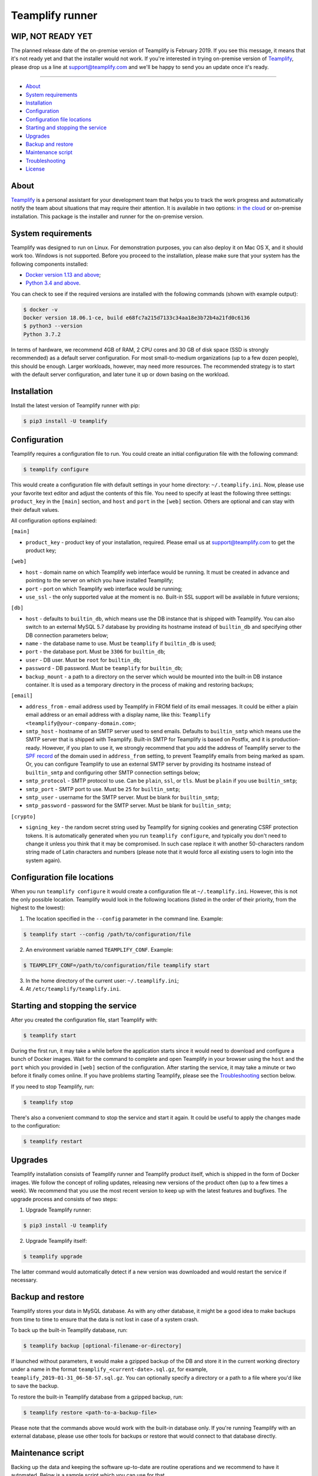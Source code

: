 Teamplify runner
================

.. image:: https://travis-ci.org/teamplify/teamplify-runner.svg?branch=master
        :target: https://travis-ci.org/teamplify/teamplify-runner


WIP, NOT READY YET
------------------

The planned release date of the on-premise version of Teamplify is February
2019. If you see this message, it means that it's not ready yet and that the
installer would not work. If you're interested in trying on-premise version of
`Teamplify <https://teamplify.com>`_, please drop us a line at
`support@teamplify.com <mailto:support@teamplify.com>`_ and we'll be happy to
send you an update once it's ready.

----


* `About`_
* `System requirements`_
* `Installation`_
* `Configuration`_
* `Configuration file locations`_
* `Starting and stopping the service`_
* `Upgrades`_
* `Backup and restore`_
* `Maintenance script`_
* `Troubleshooting`_
* `License`_


About
-----

`Teamplify <https://teamplify.com>`_ is a personal assistant for your
development team that helps you to track the work progress and automatically
notify the team about situations that may require their attention. It is
available in two options: `in the cloud <https://teamplify.com>`_ or on-premise
installation. This package is the installer and runner for the on-premise
version.


System requirements
-------------------

Teamplify was designed to run on Linux. For demonstration purposes, you can also
deploy it on Mac OS X, and it should work too. Windows is not supported. Before
you proceed to the installation, please make sure that your system has the
following components installed:

- `Docker version 1.13 and above <https://docs.docker.com/install/>`_;
- `Python 3.4 and above <https://www.python.org/downloads/>`_.

You can check to see if the required versions are installed with the following
commands (shown with example output):

.. code:: shell

  $ docker -v
  Docker version 18.06.1-ce, build e68fc7a215d7133c34aa18e3b72b4a21fd0c6136
  $ python3 --version
  Python 3.7.2

In terms of hardware, we recommend 4GB of RAM, 2 CPU cores and 30 GB of disk
space (SSD is strongly recommended) as a default server configuration. For most
small-to-medium organizations (up to a few dozen people), this should be enough.
Larger workloads, however, may need more resources. The recommended strategy is
to start with the default server configuration, and later tune it up or down
basing on the workload.


Installation
------------

Install the latest version of Teamplify runner with pip:

.. code:: shell

  $ pip3 install -U teamplify


Configuration
-------------

Teamplify requires a configuration file to run. You could create an initial
configuration file with the following command:

.. code:: shell

  $ teamplify configure

This would create a configuration file with default settings in your home
directory: ``~/.teamplify.ini``. Now, please use your favorite text editor and
adjust the contents of this file. You need to specify at least the following
three settings: ``product_key`` in the ``[main]`` section, and ``host`` and
``port`` in the ``[web]`` section. Others are optional and can stay with their
default values.

All configuration options explained:

``[main]``

- ``product_key`` - product key of your installation, required. Please email us
  at `support@teamplify.com <mailto:support@teamplify.com>`_ to get the product
  key;

``[web]``

- ``host`` - domain name on which Teamplify web interface would be running. It
  must be created in advance and pointing to the server on which you have
  installed Teamplify;
- ``port`` - port on which Teamplify web interface would be running;
- ``use_ssl`` - the only supported value at the moment is ``no``. Built-in SSL
  support will be available in future versions;

``[db]``

- ``host`` - defaults to ``builtin_db``, which means use the DB instance that is
  shipped with Teamplify. You can also switch to an external MySQL 5.7 database
  by providing its hostname instead of ``builtin_db`` and specifying other DB
  connection parameters below;
- ``name`` - the database name to use. Must be ``teamplify`` if ``builtin_db``
  is used;
- ``port`` - the database port. Must be ``3306`` for ``builtin_db``;
- ``user`` - DB user. Must be ``root`` for ``builtin_db``;
- ``password`` - DB password. Must be ``teamplify`` for ``builtin_db``;
- ``backup_mount`` - a path to a directory on the server which would be mounted
  into the built-in DB instance container. It is used as a temporary directory
  in the process of making and restoring backups;

``[email]``

- ``address_from`` - email address used by Teamplify in FROM field of its email
  messages. It could be either a plain email address or an email address with
  a display name, like this: ``Teamplify <teamplify@your-company-domain.com>``;
- ``smtp_host`` - hostname of an SMTP server used to send emails. Defaults to
  ``builtin_smtp`` which means use the SMTP server that is shipped with
  Teamplify. Built-in SMTP for Teamplify is based on Postfix, and it is
  production-ready. However, if you plan to use it, we strongly recommend that
  you add the address of Teamplify server to the
  `SPF record <http://www.openspf.org/SPF_Record_Syntax>`_ of the domain used
  in ``address_from`` setting, to prevent Teamplify emails from being marked as
  spam. Or, you can configure Teamplify to use an external SMTP server by
  providing its hostname instead of ``builtin_smtp`` and configuring other SMTP
  connection settings below;
- ``smtp_protocol`` - SMTP protocol to use. Can be ``plain``, ``ssl``, or
  ``tls``. Must be ``plain`` if you use ``builtin_smtp``;
- ``smtp_port`` - SMTP port to use. Must be ``25`` for ``builtin_smtp``;
- ``smtp_user`` - username for the SMTP server. Must be blank for
  ``builtin_smtp``;
- ``smtp_password`` - password for the SMTP server.  Must be blank for
  ``builtin_smtp``;

``[crypto]``

- ``signing_key`` - the random secret string used by Teamplify for signing
  cookies and generating CSRF protection tokens. It is automatically generated
  when you run ``teamplify configure``, and typically you don't need to change
  it unless you think that it may be compromised. In such case replace it with
  another 50-characters random string made of Latin characters and numbers
  (please note that it would force all existing users to login into the system
  again).


Configuration file locations
----------------------------

When you run ``teamplify configure`` it would create a configuration file at
``~/.teamplify.ini``. However, this is not the only possible location. Teamplify
would look in the following locations (listed in the order of their priority,
from the highest to the lowest):

1. The location specified in the ``--config`` parameter in the command line.
   Example:

.. code:: shell

    $ teamplify start --config /path/to/configuration/file

2. An environment variable named ``TEAMPLIFY_CONF``. Example:

.. code:: shell

    $ TEAMPLIFY_CONF=/path/to/configuration/file teamplify start

3. In the home directory of the current user: ``~/.teamplify.ini``;

4. At ``/etc/teamplify/teamplify.ini``.


Starting and stopping the service
---------------------------------

After you created the configuration file, start Teamplify with:

.. code:: shell

    $ teamplify start

During the first run, it may take a while before the application starts since
it would need to download and configure a bunch of Docker images. Wait for the
command to complete and open Teamplify in your browser using the ``host`` and
the ``port`` which you provided in ``[web]`` section of the configuration. After
starting the service, it may take a minute or two before it finally comes
online. If you have problems starting Teamplify, please see the
`Troubleshooting`_ section below.

If you need to stop Teamplify, run:

.. code:: shell

    $ teamplify stop

There's also a convenient command to stop the service and start it again. It
could be useful to apply the changes made to the configuration:

.. code:: shell

    $ teamplify restart


Upgrades
--------

Teamplify installation consists of Teamplify runner and Teamplify product
itself, which is shipped in the form of Docker images. We follow the concept of
rolling updates, releasing new versions of the product often (up to a few times
a week). We recommend that you use the most recent version to keep up with the
latest features and bugfixes. The upgrade process and consists of two steps:

1. Upgrade Teamplify runner:

.. code:: shell

    $ pip3 install -U teamplify

2. Upgrade Teamplify itself:

.. code:: shell

    $ teamplify upgrade

The latter command would automatically detect if a new version was downloaded
and would restart the service if necessary.


Backup and restore
------------------

Teamplify stores your data in MySQL database. As with any other database, it
might be a good idea to make backups from time to time to ensure that the data
is not lost in case of a system crash.

To back up the built-in Teamplify database, run:

.. code:: shell

    $ teamplify backup [optional-filename-or-directory]

If launched without parameters, it would make a gzipped backup of the DB and
store it in the current working directory under a name in the format
``teamplify_<current-date>.sql.gz``, for example,
``teamplify_2019-01-31_06-58-57.sql.gz``. You can optionally specify a directory
or a path to a file where you'd like to save the backup.

To restore the built-in Teamplify database from a gzipped backup, run:

.. code:: shell

    $ teamplify restore <path-to-a-backup-file>

Please note that the commands above would work with the built-in database only.
If you're running Teamplify with an external database, please use other tools
for backups or restore that would connect to that database directly.


Maintenance script
------------------

Backing up the data and keeping the software up-to-date are routine operations
and we recommend to have it automated. Below is a sample script which you
can use for that.

Create a file named ``teamplify-maintenance.sh`` with the following contents:

.. code:: shell

    #!/usr/bin/env bash

    # Backups directory:
    BACKUP_LOCATION=/backups/teamplify/

    # How many days should we store the backups:
    BACKUP_STORE_DAYS=14

    # Back up Teamplify DB and upgrade Teamplify:
    mkdir -p $BACKUP_LOCATION && \
        pip3 install -U teamplify && \
        teamplify backup $BACKUP_LOCATION && \
        teamplify upgrade

    # If the upgrade was successful, clean up old backups:
    if [ $? -eq 0 ]; then
      find $BACKUP_LOCATION -type f -mmin +$((60 * 24 * $BACKUP_STORE_DAYS)) \
          -name 'teamplify_*.sql.gz' -execdir rm -- '{}' \;
    fi


    # The final step, which is optional, but recommended. Add your code that
    # would sync contents of $BACKUP_LOCATION to a physically remote location.
    #
    #   ... add your backups sync code below:

In the code above, please adjust the path for BACKUP_LOCATION and the value for
BACKUP_STORE_DAYS as necessary. At the end of the script, you can add your code
that would sync your backups to a remote location. This is optional, but a
highly recommended step that would help you to recover in the case of a
disaster. For example, you can use
`aws s3 sync <https://docs.aws.amazon.com/cli/latest/reference/s3/sync.html>`_
to upload the backups to AWS S3.

When the maintenance script is ready, make it executable with
``chmod +x teamplify-maintenance.sh`` and set it as a cron job to run daily.
Open the crontab schedule:

.. code:: shell

    $ crontab -e

Append the following entry (remember to replace the path to the script):

.. code:: shell

    0 3 * * * /path/to/the/script/teamplify-maintenance.sh

In the example above, it is scheduled to run daily at 3 AM. See
`cron syntax <https://en.wikipedia.org/wiki/Cron>`_ for a detailed explanation.
When ready, save and close the file.


Troubleshooting
---------------

\- What could possibly go wrong?..


Teamplify doesn't start
~~~~~~~~~~~~~~~~~~~~~~~

Please check the following:

* The service won't start if the configuration file is missing or contains
  errors. In such case ``teamplify start`` command would report a problem,
  please inspect its output;
* There could be a problem with domain name configuration. If
  ``teamplify start`` command has completed successfully, you should see
  Teamplify interface in the browser when you open an address specified in
  ``host`` and ``port`` parameters in ``[web]`` section of the `Configuration`_.
  If that doesn't happen, i.e. browser says that it can't find the server or
  the server is not responding, then most likely this is a problem with either
  domain name or firewall configuration. Please make sure that the domain exists
  and points to Teamplify server, and that the port is open in the firewall;
* If you see "Teamplify is starting" message, you should give it a minute or
  two to finally come online. If that doesn't happen after a few minutes, there
  could be a problem during application start. Application logs may contain
  additional information:

.. code:: shell

    $ docker logs teamplify_app

Please let us know about the problem and attach the output from the command
above. You can either
`open an issue on Github <https://github.com/teamplify/teamplify-runner/issues>`_,
or contact us at `support@teamplify.com <mailto:support@teamplify.com>`_, or
use live chat on `teamplify.com <https://teamplify.com>`_.


Email delivery issues
~~~~~~~~~~~~~~~~~~~~~

Emails can go to spam or sometimes not being delivered at all. If you're running
a demo version of Teamplify at your desktop at home, this is very likely to
happen, since IPs of home internet providers have a large chance of being
blacklisted in spam databases. We recommend that you check the following:

* If you're going to use the built-in SMTP server, consider running Teamplify
  on a server hosted in a data center or at your office, but not at home. Next,
  please make sure that you've added the IP of Teamplify server to
  the `SPF record <http://www.openspf.org/SPF_Record_Syntax>`_ of the domain
  used in ``address_from`` setting in the configuration file;
* Some email providers, for example, Google Mail, would explicitly reject emails
  sent from blacklisted IPs. It might be helpful to examine SMTP server logs to
  see if that's the case that is happening:

.. code:: shell

    $ docker logs teamplify_smtp

* Alternatively, if you have another SMTP server which is already configured and
  can reliably send emails, you can switch Teamplify to use it instead of
  built-in SMTP. See ``[email]`` section in `Configuration`_ for details;


Other
~~~~~

If you experience a problem that is not listed above, or the suggested solution
doesn't work, please don't hesitate to
`open an issue on Github <https://github.com/teamplify/teamplify-runner/issues>`_
or contact us at `support@teamplify.com <mailto:support@teamplify.com>`_, or use
our live chat on `teamplify.com <https://teamplify.com>`_. We're ready to help!


License
-------

Teamplify runner is available under MIT license. Please note that MIT license
applies to Teamplify runner only, but not to the main Teamplify product. Docker
images downloaded by Teamplify runner would contain a proprietary code which is
not open source and is distributed under its
own `terms and conditions <http://teamplify.com/terms/>`_.
